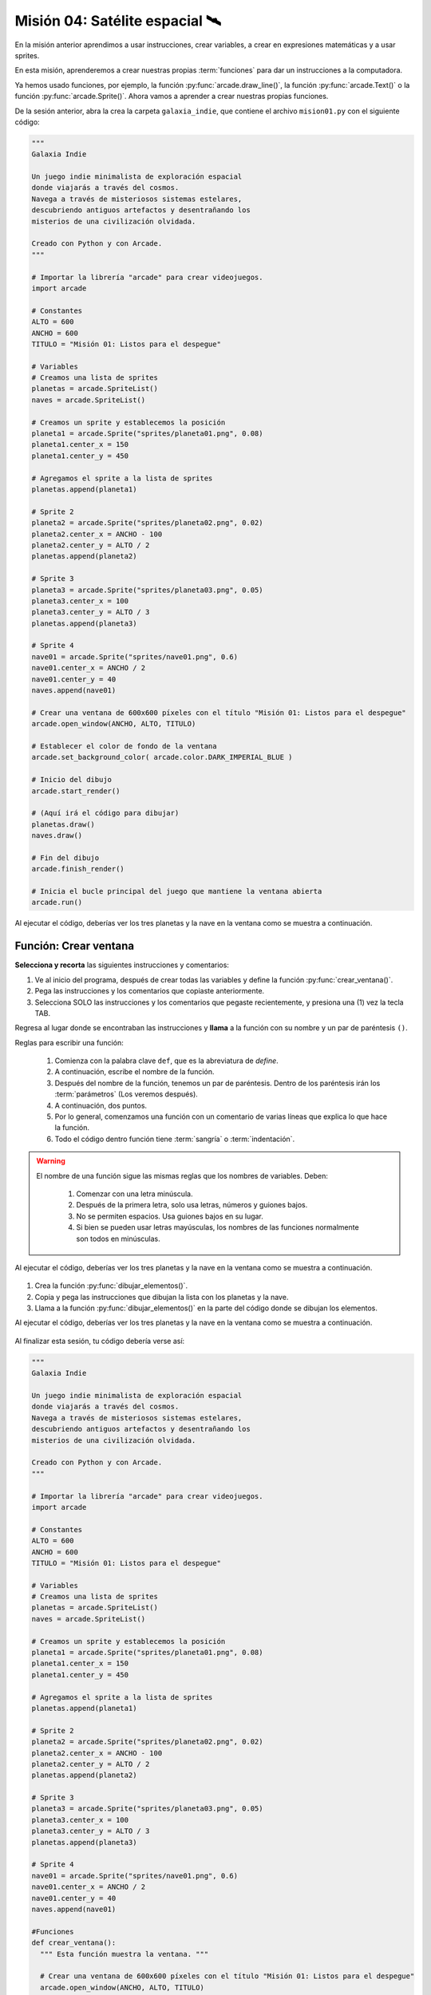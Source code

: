 Misión 04: Satélite espacial 🛰️
===================================

.. figure:: ../img/sesion04/satelite.jpeg
    :scale: 80%
    :figclass: align-center
    :alt: ordenes

En la misión anterior aprendimos a usar instrucciones, crear variables, a crear en expresiones matemáticas y a usar sprites. 

En esta misión, aprenderemos a crear nuestras propias :term:`funciones` para dar un instrucciones a la computadora.

Ya hemos usado funciones, por ejemplo, la función :py:func:`arcade.draw_line()`, la función :py:func:`arcade.Text()` o la función :py:func:`arcade.Sprite()`. Ahora vamos a aprender a crear nuestras propias funciones.

De la sesión anterior, abra la crea la carpeta ``galaxia_indie``, que contiene el archivo ``mision01.py`` con el siguiente código:

.. code-block:: python

  """
  Galaxia Indie

  Un juego indie minimalista de exploración espacial
  donde viajarás a través del cosmos.
  Navega a través de misteriosos sistemas estelares,
  descubriendo antiguos artefactos y desentrañando los
  misterios de una civilización olvidada.

  Creado con Python y con Arcade.
  """

  # Importar la librería "arcade" para crear videojuegos.
  import arcade

  # Constantes
  ALTO = 600
  ANCHO = 600
  TITULO = "Misión 01: Listos para el despegue"

  # Variables
  # Creamos una lista de sprites
  planetas = arcade.SpriteList()
  naves = arcade.SpriteList()

  # Creamos un sprite y establecemos la posición
  planeta1 = arcade.Sprite("sprites/planeta01.png", 0.08)
  planeta1.center_x = 150
  planeta1.center_y = 450

  # Agregamos el sprite a la lista de sprites
  planetas.append(planeta1)

  # Sprite 2
  planeta2 = arcade.Sprite("sprites/planeta02.png", 0.02)
  planeta2.center_x = ANCHO - 100
  planeta2.center_y = ALTO / 2
  planetas.append(planeta2)

  # Sprite 3
  planeta3 = arcade.Sprite("sprites/planeta03.png", 0.05)
  planeta3.center_x = 100
  planeta3.center_y = ALTO / 3
  planetas.append(planeta3)

  # Sprite 4
  nave01 = arcade.Sprite("sprites/nave01.png", 0.6)
  nave01.center_x = ANCHO / 2
  nave01.center_y = 40
  naves.append(nave01)

  # Crear una ventana de 600x600 píxeles con el título "Misión 01: Listos para el despegue"
  arcade.open_window(ANCHO, ALTO, TITULO)

  # Establecer el color de fondo de la ventana
  arcade.set_background_color( arcade.color.DARK_IMPERIAL_BLUE )

  # Inicio del dibujo
  arcade.start_render()

  # (Aquí irá el código para dibujar)
  planetas.draw()
  naves.draw()

  # Fin del dibujo
  arcade.finish_render()

  # Inicia el bucle principal del juego que mantiene la ventana abierta
  arcade.run()

Al ejecutar el código, deberías ver los tres planetas y la nave en la ventana como 
se muestra a continuación.

.. figure:: ../img/sesion04/tresplanetasynave.png
    :width: 300
    :figclass: align-center
    :alt: tresplanetasynave

Función: Crear ventana
------------------

.. rubric:: 1. Selecciona y recorta las instrucciones
  :heading-level: 2

**Selecciona y recorta** las siguientes instrucciones y comentarios:

.. code-block:: python
   :caption: Selecciona y recorta las instrucciones
   :emphasize-lines: 4-5, 7-8

    # Sprite 4
    ...

    # Crear una ventana de 600x600 píxeles con el título "Misión 01: Listos para el despegue"
    arcade.open_window(ANCHO, ALTO, TITULO)

    # Establecer el color de fondo de la ventana
    arcade.set_background_color( arcade.color.DARK_IMPERIAL_BLUE )

    # Inicio del dibujo
    ...

.. rubric:: 2. Escribe la función y coloca el código
  :heading-level: 2

#. Ve al inicio del programa, después de crear todas las variables y define la función :py:func:`crear_ventana()`. 
#. Pega las instrucciones y los comentarios que copiaste anteriormente.
#. Selecciona SOLO las instrucciones y los comentarios que pegaste recientemente, y presiona una (1) vez la tecla TAB.

.. code-block:: python
   :caption: Función titulo_juego
   :emphasize-lines: 4-12

    # Sprite 4
    ....

    #Funciones
    def crear_ventana():
      """ Esta función muestra la ventana. """

      # Crear una ventana de 600x600 píxeles con el título "Misión 01: Listos para el despegue"
      arcade.open_window(ANCHO, ALTO, TITULO)

      # Establecer el color de fondo de la ventana
      arcade.set_background_color( arcade.color.DARK_IMPERIAL_BLUE )

    # Inicio del dibujo
    ...

.. rubric:: 3. Llama a la función
  :heading-level: 2

Regresa al lugar donde se encontraban las instrucciones y **llama** a la función con su nombre y un par de paréntesis ``()``.

.. code-block:: python
   :caption: Llamada a la función crear_ventana
   :emphasize-lines: 7
  
   ...

   #Funciones
   def crear_ventana():
      ...
   
   crear_ventana()

   # Inicio del dibujo
   ...


Reglas para escribir una función:

  #. Comienza con la palabra clave ``def``, que es la abreviatura de *define*.
  #. A continuación, escribe el nombre de la función. 
  #. Después del nombre de la función, tenemos un par de paréntesis. Dentro de los paréntesis irán los :term:`parámetros` (Los veremos después).
  #. A continuación, dos puntos.
  #. Por lo general, comenzamos una función con un comentario de varias líneas que explica lo que hace la función.
  #. Todo el código dentro función tiene :term:`sangría` o :term:`indentación`. 

.. warning::

  El nombre de una función sigue las mismas reglas que los nombres de variables. Deben:

    1. Comenzar con una letra minúscula.
    2. Después de la primera letra, solo usa letras, números y guiones bajos.
    3. No se permiten espacios. Usa guiones bajos en su lugar.
    4. Si bien se pueden usar letras mayúsculas, los nombres de las funciones normalmente son todos en minúsculas.

Al ejecutar el código, deberías ver los tres planetas y la nave en la ventana como 
se muestra a continuación.

.. figure:: ../img/sesion04/tresplanetasynave.png
    :width: 300
    :figclass: align-center
    :alt: tresplanetasynave

.. rubric:: Reto
  :heading-level: 2
  :class: mi-clase-css

#. Crea la función :py:func:`dibujar_elementos()`.
#. Copia y pega las instrucciones que dibujan la lista con los planetas y la nave.
#. Llama a la función :py:func:`dibujar_elementos()` en la parte del código donde se dibujan los elementos. 

Al ejecutar el código, deberías ver los tres planetas y la nave en la ventana como 
se muestra a continuación.

.. figure:: ../img/sesion04/tresplanetasynave.png
    :width: 300
    :figclass: align-center
    :alt: tresplanetasynave

.. admonition:: Haga click aquí para ver la solución
  :collapsible: closed

  .. code-block:: python
    :emphasize-lines: 5-6, 8-9, 15

    #Funciones
    def crear_ventana():
      ...

    def dibujar_elementos():
      """ Dibuja los elementos en pantalla """
      
      planetas.draw()
      naves.draw()

    # Inicio del dibujo
    ...

    # (Aquí irá el código para dibujar)
    dibujar_elementos()

    # Fin del dibujo
    ...

.. rubric:: En resumen
  :heading-level: 2

Al finalizar esta sesión, tu código debería verse así:

.. code-block:: python

  """
  Galaxia Indie

  Un juego indie minimalista de exploración espacial
  donde viajarás a través del cosmos.
  Navega a través de misteriosos sistemas estelares,
  descubriendo antiguos artefactos y desentrañando los
  misterios de una civilización olvidada.

  Creado con Python y con Arcade.
  """

  # Importar la librería "arcade" para crear videojuegos.
  import arcade

  # Constantes
  ALTO = 600
  ANCHO = 600
  TITULO = "Misión 01: Listos para el despegue"

  # Variables
  # Creamos una lista de sprites
  planetas = arcade.SpriteList()
  naves = arcade.SpriteList()

  # Creamos un sprite y establecemos la posición
  planeta1 = arcade.Sprite("sprites/planeta01.png", 0.08)
  planeta1.center_x = 150
  planeta1.center_y = 450

  # Agregamos el sprite a la lista de sprites
  planetas.append(planeta1)

  # Sprite 2
  planeta2 = arcade.Sprite("sprites/planeta02.png", 0.02)
  planeta2.center_x = ANCHO - 100
  planeta2.center_y = ALTO / 2
  planetas.append(planeta2)

  # Sprite 3
  planeta3 = arcade.Sprite("sprites/planeta03.png", 0.05)
  planeta3.center_x = 100
  planeta3.center_y = ALTO / 3
  planetas.append(planeta3)

  # Sprite 4
  nave01 = arcade.Sprite("sprites/nave01.png", 0.6)
  nave01.center_x = ANCHO / 2
  nave01.center_y = 40
  naves.append(nave01)

  #Funciones
  def crear_ventana():
    """ Esta función muestra la ventana. """

    # Crear una ventana de 600x600 píxeles con el título "Misión 01: Listos para el despegue"
    arcade.open_window(ANCHO, ALTO, TITULO)

    # Establecer el color de fondo de la ventana
    arcade.set_background_color( arcade.color.DARK_IMPERIAL_BLUE )
    
  def dibujar_elementos():
      """ Dibuja los elementos en pantalla """
      
      planetas.draw()
      naves.draw()

  crear_ventana()

  # Inicio del dibujo
  arcade.start_render()

  # (Aquí irá el código para dibujar)
  dibujar_elementos()

  # Fin del dibujo
  arcade.finish_render()

  # Inicia el bucle principal del juego que mantiene la ventana abierta
  arcade.run()